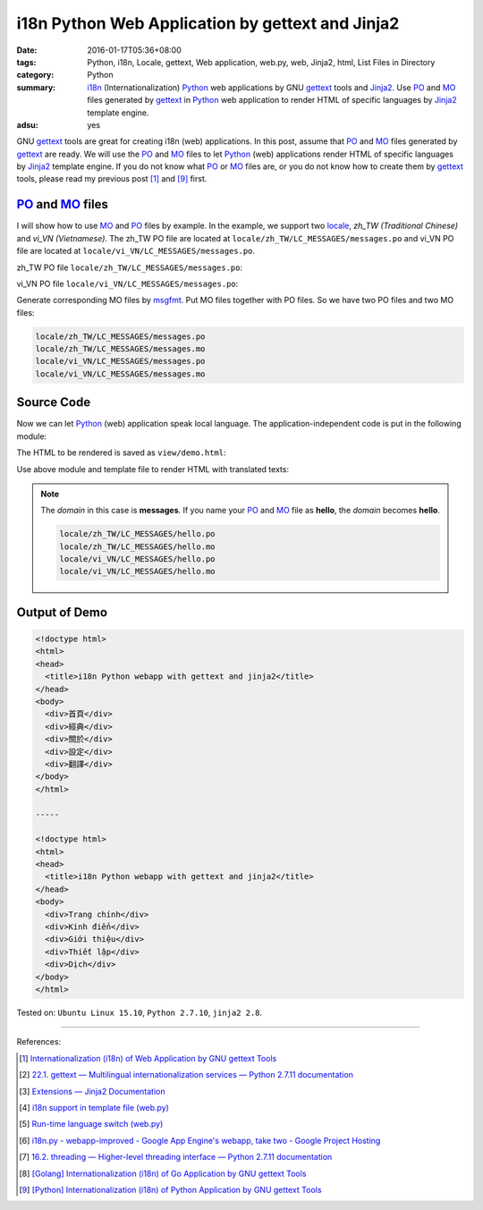 i18n Python Web Application by gettext and Jinja2
#################################################

:date: 2016-01-17T05:36+08:00
:tags: Python, i18n, Locale, gettext, Web application, web.py, web, Jinja2,
       html, List Files in Directory
:category: Python
:summary: i18n_ (Internationalization) Python_ web applications by GNU gettext_
          tools and Jinja2_. Use PO_ and MO_ files generated by gettext_ in
          Python_ web application to render HTML of specific languages by
          Jinja2_ template engine.
:adsu: yes


GNU gettext_ tools are great for creating i18n (web) applications. In this post,
assume that PO_ and MO_ files generated by gettext_ are ready. We will use the
PO_ and MO_ files to let Python_ (web) applications render HTML of specific
languages by Jinja2_ template engine. If you do not know what PO_ or MO_ files
are, or you do not know how to create them by gettext_ tools, please read my
previous post [1]_ and [9]_ first.


PO_ and MO_ files
+++++++++++++++++

I will show how to use MO_ and PO_ files by example. In the example, we support
two locale_, *zh_TW (Traditional Chinese)* and *vi_VN (Vietnamese)*. The zh_TW
PO file are located at ``locale/zh_TW/LC_MESSAGES/messages.po`` and vi_VN PO
file are located at ``locale/vi_VN/LC_MESSAGES/messages.po``.

zh_TW PO file ``locale/zh_TW/LC_MESSAGES/messages.po``:

.. show_github_file:: siongui userpages content/code/python-i18n-gettext/locale/zh_TW/LC_MESSAGES/messages.po
.. adsu:: 2

vi_VN PO file ``locale/vi_VN/LC_MESSAGES/messages.po``:

.. show_github_file:: siongui userpages content/code/python-i18n-gettext/locale/vi_VN/LC_MESSAGES/messages.po
.. adsu:: 3

Generate corresponding MO files by msgfmt_. Put MO files together with PO files.
So we have two PO files and two MO files:

.. code-block:: txt

  locale/zh_TW/LC_MESSAGES/messages.po
  locale/zh_TW/LC_MESSAGES/messages.mo
  locale/vi_VN/LC_MESSAGES/messages.po
  locale/vi_VN/LC_MESSAGES/messages.mo


Source Code
+++++++++++

Now we can let Python_ (web) application speak local language. The
application-independent code is put in the following module:

.. show_github_file:: siongui userpages content/code/python-i18n-gettext/i18n.py
.. adsu:: 4

The HTML to be rendered is saved as ``view/demo.html``:

.. show_github_file:: siongui userpages content/code/python-i18n-gettext/view/demo.html
.. adsu:: 5

Use above module and template file to render HTML with translated texts:

.. show_github_file:: siongui userpages content/code/python-i18n-gettext/jj2.py
.. adsu:: 6

.. note::

  The *domain* in this case is **messages**. If you name your PO_ and MO_ file
  as **hello**, the *domain* becomes **hello**.

  .. code-block:: txt

    locale/zh_TW/LC_MESSAGES/hello.po
    locale/zh_TW/LC_MESSAGES/hello.mo
    locale/vi_VN/LC_MESSAGES/hello.po
    locale/vi_VN/LC_MESSAGES/hello.mo


Output of Demo
++++++++++++++

.. code-block:: txt

  <!doctype html>
  <html>
  <head>
    <title>i18n Python webapp with gettext and jinja2</title>
  </head>
  <body>
    <div>首頁</div>
    <div>經典</div>
    <div>關於</div>
    <div>設定</div>
    <div>翻譯</div>
  </body>
  </html>

  -----

  <!doctype html>
  <html>
  <head>
    <title>i18n Python webapp with gettext and jinja2</title>
  </head>
  <body>
    <div>Trang chính</div>
    <div>Kinh điển</div>
    <div>Giới thiệu</div>
    <div>Thiết lập</div>
    <div>Dịch</div>
  </body>
  </html>


Tested on: ``Ubuntu Linux 15.10``, ``Python 2.7.10``, ``jinja2 2.8``.

----

References:

.. [1] `Internationalization (i18n) of Web Application by GNU gettext Tools <{filename}../07/i18n-web-application-by-gnu-gettext-tools%en.rst>`_

.. [2] `22.1. gettext — Multilingual internationalization services — Python 2.7.11 documentation <https://docs.python.org/2/library/gettext.html>`_

.. [3] `Extensions — Jinja2 Documentation <http://jinja.pocoo.org/docs/extensions/#i18n-extension>`_

.. [4] `i18n support in template file (web.py) <http://webpy.org/cookbook/i18n_support_in_template_file>`_

.. [5] `Run-time language switch (web.py) <http://webpy.org/cookbook/runtime-language-switch>`_

.. [6] `i18n.py - webapp-improved - Google App Engine's webapp, take two - Google Project Hosting <https://code.google.com/p/webapp-improved/source/browse/webapp2_extras/i18n.py>`_

.. [7] `16.2. threading — Higher-level threading interface — Python 2.7.11 documentation <https://docs.python.org/2/library/threading.html>`_

.. [8] `[Golang] Internationalization (i18n) of Go Application by GNU gettext Tools <{filename}../08/golang-i18n-go-application-by-gnu-gettext%en.rst>`_

.. [9] `[Python] Internationalization (i18n) of Python Application by GNU gettext Tools <{filename}../14/python-i18n-py-application-by-gnu-gettext%en.rst>`_


.. _gettext: https://www.gnu.org/software/gettext/
.. _i18n: https://en.wikipedia.org/wiki/Internationalization_and_localization
.. _locale: https://en.wikipedia.org/wiki/Locale
.. _Python: https://www.python.org/
.. _PO: https://www.gnu.org/software/gettext/manual/html_node/PO-Files.html
.. _MO: https://www.gnu.org/software/gettext/manual/html_node/MO-Files.html
.. _msgfmt: https://www.gnu.org/software/gettext/manual/html_node/msgfmt-Invocation.html
.. _Jinja2: http://jinja.pocoo.org/
